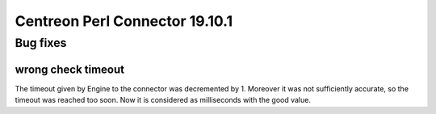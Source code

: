===============================
Centreon Perl Connector 19.10.1
===============================

*********
Bug fixes
*********

wrong check timeout
===================

The timeout given by Engine to the connector was decremented by 1. Moreover it
was not sufficiently accurate, so the timeout was reached too soon. Now it is
considered as milliseconds with the good value.

